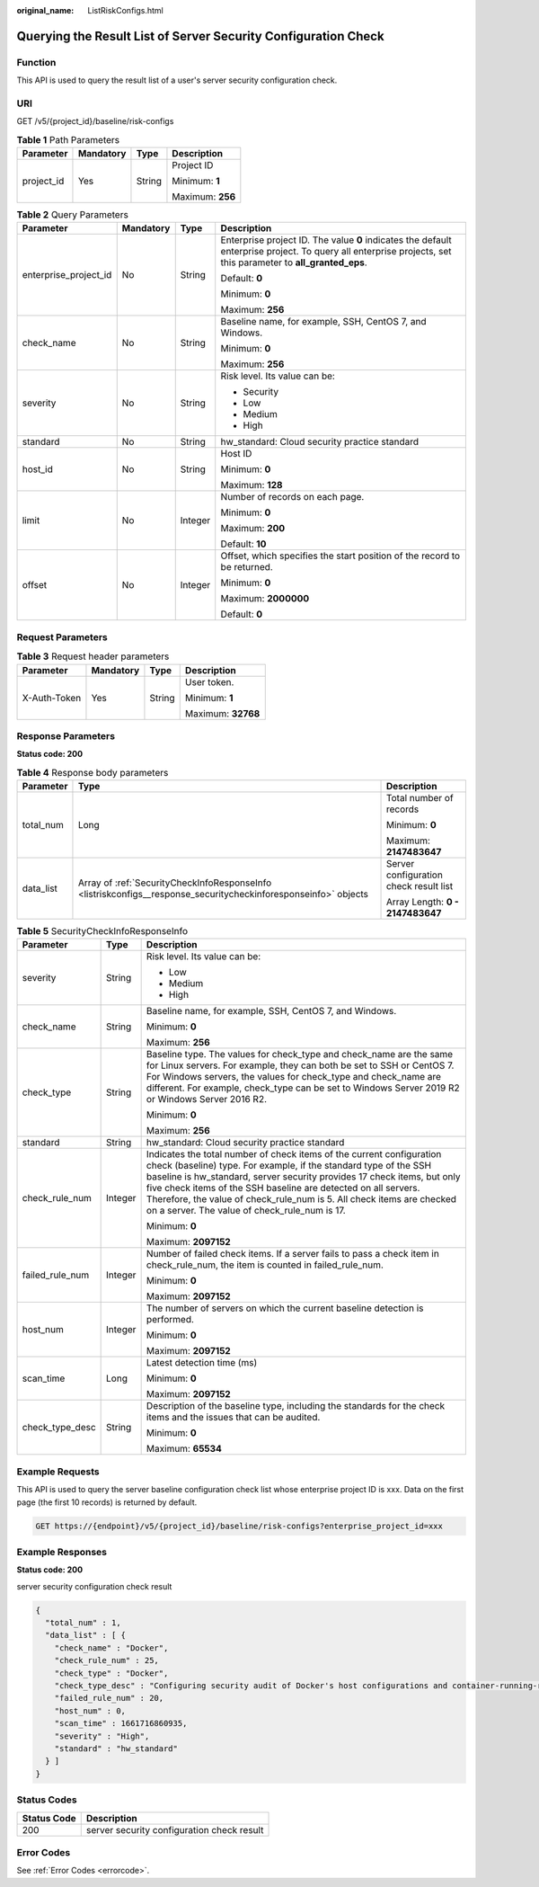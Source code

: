 :original_name: ListRiskConfigs.html

.. _ListRiskConfigs:

Querying the Result List of Server Security Configuration Check
===============================================================

Function
--------

This API is used to query the result list of a user's server security configuration check.

URI
---

GET /v5/{project_id}/baseline/risk-configs

.. table:: **Table 1** Path Parameters

   +-----------------+-----------------+-----------------+------------------+
   | Parameter       | Mandatory       | Type            | Description      |
   +=================+=================+=================+==================+
   | project_id      | Yes             | String          | Project ID       |
   |                 |                 |                 |                  |
   |                 |                 |                 | Minimum: **1**   |
   |                 |                 |                 |                  |
   |                 |                 |                 | Maximum: **256** |
   +-----------------+-----------------+-----------------+------------------+

.. table:: **Table 2** Query Parameters

   +-----------------------+-----------------+-----------------+---------------------------------------------------------------------------------------------------------------------------------------------------------------+
   | Parameter             | Mandatory       | Type            | Description                                                                                                                                                   |
   +=======================+=================+=================+===============================================================================================================================================================+
   | enterprise_project_id | No              | String          | Enterprise project ID. The value **0** indicates the default enterprise project. To query all enterprise projects, set this parameter to **all_granted_eps**. |
   |                       |                 |                 |                                                                                                                                                               |
   |                       |                 |                 | Default: **0**                                                                                                                                                |
   |                       |                 |                 |                                                                                                                                                               |
   |                       |                 |                 | Minimum: **0**                                                                                                                                                |
   |                       |                 |                 |                                                                                                                                                               |
   |                       |                 |                 | Maximum: **256**                                                                                                                                              |
   +-----------------------+-----------------+-----------------+---------------------------------------------------------------------------------------------------------------------------------------------------------------+
   | check_name            | No              | String          | Baseline name, for example, SSH, CentOS 7, and Windows.                                                                                                       |
   |                       |                 |                 |                                                                                                                                                               |
   |                       |                 |                 | Minimum: **0**                                                                                                                                                |
   |                       |                 |                 |                                                                                                                                                               |
   |                       |                 |                 | Maximum: **256**                                                                                                                                              |
   +-----------------------+-----------------+-----------------+---------------------------------------------------------------------------------------------------------------------------------------------------------------+
   | severity              | No              | String          | Risk level. Its value can be:                                                                                                                                 |
   |                       |                 |                 |                                                                                                                                                               |
   |                       |                 |                 | -  Security                                                                                                                                                   |
   |                       |                 |                 |                                                                                                                                                               |
   |                       |                 |                 | -  Low                                                                                                                                                        |
   |                       |                 |                 |                                                                                                                                                               |
   |                       |                 |                 | -  Medium                                                                                                                                                     |
   |                       |                 |                 |                                                                                                                                                               |
   |                       |                 |                 | -  High                                                                                                                                                       |
   +-----------------------+-----------------+-----------------+---------------------------------------------------------------------------------------------------------------------------------------------------------------+
   | standard              | No              | String          | hw_standard: Cloud security practice standard                                                                                                                 |
   +-----------------------+-----------------+-----------------+---------------------------------------------------------------------------------------------------------------------------------------------------------------+
   | host_id               | No              | String          | Host ID                                                                                                                                                       |
   |                       |                 |                 |                                                                                                                                                               |
   |                       |                 |                 | Minimum: **0**                                                                                                                                                |
   |                       |                 |                 |                                                                                                                                                               |
   |                       |                 |                 | Maximum: **128**                                                                                                                                              |
   +-----------------------+-----------------+-----------------+---------------------------------------------------------------------------------------------------------------------------------------------------------------+
   | limit                 | No              | Integer         | Number of records on each page.                                                                                                                               |
   |                       |                 |                 |                                                                                                                                                               |
   |                       |                 |                 | Minimum: **0**                                                                                                                                                |
   |                       |                 |                 |                                                                                                                                                               |
   |                       |                 |                 | Maximum: **200**                                                                                                                                              |
   |                       |                 |                 |                                                                                                                                                               |
   |                       |                 |                 | Default: **10**                                                                                                                                               |
   +-----------------------+-----------------+-----------------+---------------------------------------------------------------------------------------------------------------------------------------------------------------+
   | offset                | No              | Integer         | Offset, which specifies the start position of the record to be returned.                                                                                      |
   |                       |                 |                 |                                                                                                                                                               |
   |                       |                 |                 | Minimum: **0**                                                                                                                                                |
   |                       |                 |                 |                                                                                                                                                               |
   |                       |                 |                 | Maximum: **2000000**                                                                                                                                          |
   |                       |                 |                 |                                                                                                                                                               |
   |                       |                 |                 | Default: **0**                                                                                                                                                |
   +-----------------------+-----------------+-----------------+---------------------------------------------------------------------------------------------------------------------------------------------------------------+

Request Parameters
------------------

.. table:: **Table 3** Request header parameters

   +-----------------+-----------------+-----------------+--------------------+
   | Parameter       | Mandatory       | Type            | Description        |
   +=================+=================+=================+====================+
   | X-Auth-Token    | Yes             | String          | User token.        |
   |                 |                 |                 |                    |
   |                 |                 |                 | Minimum: **1**     |
   |                 |                 |                 |                    |
   |                 |                 |                 | Maximum: **32768** |
   +-----------------+-----------------+-----------------+--------------------+

Response Parameters
-------------------

**Status code: 200**

.. table:: **Table 4** Response body parameters

   +-----------------------+-----------------------------------------------------------------------------------------------------------------+----------------------------------------+
   | Parameter             | Type                                                                                                            | Description                            |
   +=======================+=================================================================================================================+========================================+
   | total_num             | Long                                                                                                            | Total number of records                |
   |                       |                                                                                                                 |                                        |
   |                       |                                                                                                                 | Minimum: **0**                         |
   |                       |                                                                                                                 |                                        |
   |                       |                                                                                                                 | Maximum: **2147483647**                |
   +-----------------------+-----------------------------------------------------------------------------------------------------------------+----------------------------------------+
   | data_list             | Array of :ref:`SecurityCheckInfoResponseInfo <listriskconfigs__response_securitycheckinforesponseinfo>` objects | Server configuration check result list |
   |                       |                                                                                                                 |                                        |
   |                       |                                                                                                                 | Array Length: **0 - 2147483647**       |
   +-----------------------+-----------------------------------------------------------------------------------------------------------------+----------------------------------------+

.. _listriskconfigs__response_securitycheckinforesponseinfo:

.. table:: **Table 5** SecurityCheckInfoResponseInfo

   +-----------------------+-----------------------+------------------------------------------------------------------------------------------------------------------------------------------------------------------------------------------------------------------------------------------------------------------------------------------------------------------------------------------------------------------------------------------------------------------+
   | Parameter             | Type                  | Description                                                                                                                                                                                                                                                                                                                                                                                                      |
   +=======================+=======================+==================================================================================================================================================================================================================================================================================================================================================================================================================+
   | severity              | String                | Risk level. Its value can be:                                                                                                                                                                                                                                                                                                                                                                                    |
   |                       |                       |                                                                                                                                                                                                                                                                                                                                                                                                                  |
   |                       |                       | -  Low                                                                                                                                                                                                                                                                                                                                                                                                           |
   |                       |                       |                                                                                                                                                                                                                                                                                                                                                                                                                  |
   |                       |                       | -  Medium                                                                                                                                                                                                                                                                                                                                                                                                        |
   |                       |                       |                                                                                                                                                                                                                                                                                                                                                                                                                  |
   |                       |                       | -  High                                                                                                                                                                                                                                                                                                                                                                                                          |
   +-----------------------+-----------------------+------------------------------------------------------------------------------------------------------------------------------------------------------------------------------------------------------------------------------------------------------------------------------------------------------------------------------------------------------------------------------------------------------------------+
   | check_name            | String                | Baseline name, for example, SSH, CentOS 7, and Windows.                                                                                                                                                                                                                                                                                                                                                          |
   |                       |                       |                                                                                                                                                                                                                                                                                                                                                                                                                  |
   |                       |                       | Minimum: **0**                                                                                                                                                                                                                                                                                                                                                                                                   |
   |                       |                       |                                                                                                                                                                                                                                                                                                                                                                                                                  |
   |                       |                       | Maximum: **256**                                                                                                                                                                                                                                                                                                                                                                                                 |
   +-----------------------+-----------------------+------------------------------------------------------------------------------------------------------------------------------------------------------------------------------------------------------------------------------------------------------------------------------------------------------------------------------------------------------------------------------------------------------------------+
   | check_type            | String                | Baseline type. The values for check_type and check_name are the same for Linux servers. For example, they can both be set to SSH or CentOS 7. For Windows servers, the values for check_type and check_name are different. For example, check_type can be set to Windows Server 2019 R2 or Windows Server 2016 R2.                                                                                               |
   |                       |                       |                                                                                                                                                                                                                                                                                                                                                                                                                  |
   |                       |                       | Minimum: **0**                                                                                                                                                                                                                                                                                                                                                                                                   |
   |                       |                       |                                                                                                                                                                                                                                                                                                                                                                                                                  |
   |                       |                       | Maximum: **256**                                                                                                                                                                                                                                                                                                                                                                                                 |
   +-----------------------+-----------------------+------------------------------------------------------------------------------------------------------------------------------------------------------------------------------------------------------------------------------------------------------------------------------------------------------------------------------------------------------------------------------------------------------------------+
   | standard              | String                | hw_standard: Cloud security practice standard                                                                                                                                                                                                                                                                                                                                                                    |
   +-----------------------+-----------------------+------------------------------------------------------------------------------------------------------------------------------------------------------------------------------------------------------------------------------------------------------------------------------------------------------------------------------------------------------------------------------------------------------------------+
   | check_rule_num        | Integer               | Indicates the total number of check items of the current configuration check (baseline) type. For example, if the standard type of the SSH baseline is hw_standard, server security provides 17 check items, but only five check items of the SSH baseline are detected on all servers. Therefore, the value of check_rule_num is 5. All check items are checked on a server. The value of check_rule_num is 17. |
   |                       |                       |                                                                                                                                                                                                                                                                                                                                                                                                                  |
   |                       |                       | Minimum: **0**                                                                                                                                                                                                                                                                                                                                                                                                   |
   |                       |                       |                                                                                                                                                                                                                                                                                                                                                                                                                  |
   |                       |                       | Maximum: **2097152**                                                                                                                                                                                                                                                                                                                                                                                             |
   +-----------------------+-----------------------+------------------------------------------------------------------------------------------------------------------------------------------------------------------------------------------------------------------------------------------------------------------------------------------------------------------------------------------------------------------------------------------------------------------+
   | failed_rule_num       | Integer               | Number of failed check items. If a server fails to pass a check item in check_rule_num, the item is counted in failed_rule_num.                                                                                                                                                                                                                                                                                  |
   |                       |                       |                                                                                                                                                                                                                                                                                                                                                                                                                  |
   |                       |                       | Minimum: **0**                                                                                                                                                                                                                                                                                                                                                                                                   |
   |                       |                       |                                                                                                                                                                                                                                                                                                                                                                                                                  |
   |                       |                       | Maximum: **2097152**                                                                                                                                                                                                                                                                                                                                                                                             |
   +-----------------------+-----------------------+------------------------------------------------------------------------------------------------------------------------------------------------------------------------------------------------------------------------------------------------------------------------------------------------------------------------------------------------------------------------------------------------------------------+
   | host_num              | Integer               | The number of servers on which the current baseline detection is performed.                                                                                                                                                                                                                                                                                                                                      |
   |                       |                       |                                                                                                                                                                                                                                                                                                                                                                                                                  |
   |                       |                       | Minimum: **0**                                                                                                                                                                                                                                                                                                                                                                                                   |
   |                       |                       |                                                                                                                                                                                                                                                                                                                                                                                                                  |
   |                       |                       | Maximum: **2097152**                                                                                                                                                                                                                                                                                                                                                                                             |
   +-----------------------+-----------------------+------------------------------------------------------------------------------------------------------------------------------------------------------------------------------------------------------------------------------------------------------------------------------------------------------------------------------------------------------------------------------------------------------------------+
   | scan_time             | Long                  | Latest detection time (ms)                                                                                                                                                                                                                                                                                                                                                                                       |
   |                       |                       |                                                                                                                                                                                                                                                                                                                                                                                                                  |
   |                       |                       | Minimum: **0**                                                                                                                                                                                                                                                                                                                                                                                                   |
   |                       |                       |                                                                                                                                                                                                                                                                                                                                                                                                                  |
   |                       |                       | Maximum: **2097152**                                                                                                                                                                                                                                                                                                                                                                                             |
   +-----------------------+-----------------------+------------------------------------------------------------------------------------------------------------------------------------------------------------------------------------------------------------------------------------------------------------------------------------------------------------------------------------------------------------------------------------------------------------------+
   | check_type_desc       | String                | Description of the baseline type, including the standards for the check items and the issues that can be audited.                                                                                                                                                                                                                                                                                                |
   |                       |                       |                                                                                                                                                                                                                                                                                                                                                                                                                  |
   |                       |                       | Minimum: **0**                                                                                                                                                                                                                                                                                                                                                                                                   |
   |                       |                       |                                                                                                                                                                                                                                                                                                                                                                                                                  |
   |                       |                       | Maximum: **65534**                                                                                                                                                                                                                                                                                                                                                                                               |
   +-----------------------+-----------------------+------------------------------------------------------------------------------------------------------------------------------------------------------------------------------------------------------------------------------------------------------------------------------------------------------------------------------------------------------------------------------------------------------------------+

Example Requests
----------------

This API is used to query the server baseline configuration check list whose enterprise project ID is xxx. Data on the first page (the first 10 records) is returned by default.

.. code-block:: text

   GET https://{endpoint}/v5/{project_id}/baseline/risk-configs?enterprise_project_id=xxx

Example Responses
-----------------

**Status code: 200**

server security configuration check result

.. code-block::

   {
     "total_num" : 1,
     "data_list" : [ {
       "check_name" : "Docker",
       "check_rule_num" : 25,
       "check_type" : "Docker",
       "check_type_desc" : "Configuring security audit of Docker's host configurations and container-running-related contents based on Docker Container Security Specifications V1_0.",
       "failed_rule_num" : 20,
       "host_num" : 0,
       "scan_time" : 1661716860935,
       "severity" : "High",
       "standard" : "hw_standard"
     } ]
   }

Status Codes
------------

=========== ==========================================
Status Code Description
=========== ==========================================
200         server security configuration check result
=========== ==========================================

Error Codes
-----------

See :ref:`Error Codes <errorcode>`.

